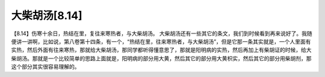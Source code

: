 大柴胡汤[8.14]
===============

【8.14】伤寒十余日，热结在里，复往来寒热者，与大柴胡汤。
大柴胡汤还有一些其它的条文，我们到时候看到再来说好了。我随便讲一讲啊，比如说，第八卷第十四条，有一个，“热结在里，往来寒热者，与大柴胡汤”，但是它那一条其实就是，一个人里面有实热，然后外面有往来寒热，那就给大柴胡汤，那同学都听得懂意思了，那就是阳明病的实热，然后再加上有柴胡证的时候，给大柴胡汤。那就是一个比较简单的思路上面就是，阳明病的部分用大黄，然后其它的部分用大黄枳实，然后其它的部分用柴胡剂，那这个部分其实很容易理解的。
